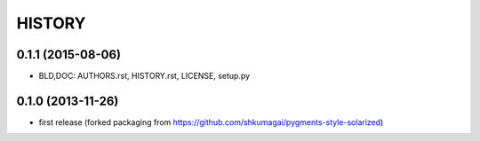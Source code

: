 HISTORY
=======

0.1.1 (2015-08-06)
--------------------
* BLD,DOC: AUTHORS.rst, HISTORY.rst, LICENSE, setup.py


0.1.0 (2013-11-26)
------------------
* first release (forked packaging from
  https://github.com/shkumagai/pygments-style-solarized)
